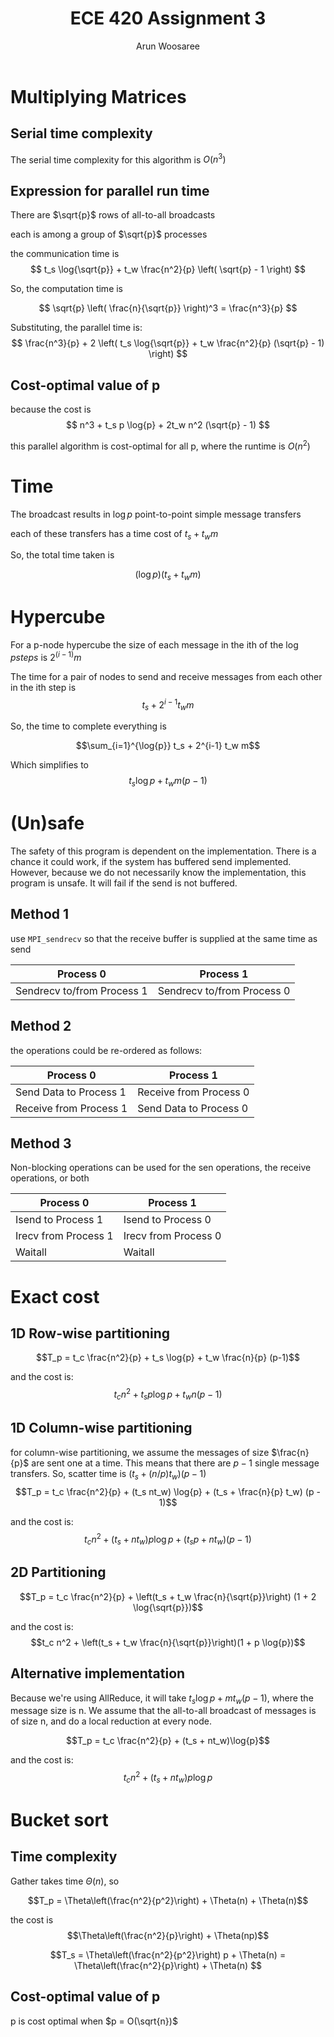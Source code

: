 #+TITLE: ECE 420 Assignment 3
#+AUTHOR: Arun Woosaree
#+LaTeX_CLASS: article
#+LATEX_CLASS_OPTIONS: [letterpaper]
#+latex_header: \usepackage{amsthm}
#+latex_header: \newtheorem{thm}{}
#+OPTIONS: toc:nil
#+begin_src elisp :exports none
(setq org-latex-listings 'minted
      org-latex-packages-alist '(("" "minted"))
      org-latex-minted-options '(("linenos" "true"))
      org-latex-pdf-process
      '("pdflatex -shell-escape -interaction nonstopmode -output-directory %o %f"
        "pdflatex -shell-escape -interaction nonstopmode -output-directory %o %f"))
#+end_src


* Multiplying Matrices
** Serial time complexity
The serial time complexity for this algorithm is $O(n^3)$
** Expression for parallel run time
There are $\sqrt{p}$ rows of all-to-all broadcasts

each is among a group of $\sqrt{p}$ processes

the communication time is
\[
t_s \log{\sqrt{p}} + t_w \frac{n^2}{p} \left( \sqrt{p} - 1 \right)
\]

So, the computation time is

\[
\sqrt{p} \left( \frac{n}{\sqrt{p}} \right)^3 = \frac{n^3}{p}
\]

Substituting, the parallel time is:
\[
\frac{n^3}{p} + 2 \left( t_s \log{\sqrt{p}} + t_w \frac{n^2}{p} (\sqrt{p} - 1) \right)
\]


** Cost-optimal value of p
because the cost is
\[
n^3 + t_s p \log{p} + 2t_w n^2 (\sqrt{p} - 1)
\]

this parallel algorithm is cost-optimal for all p, where the runtime is $O(n^2)$

* Time
The broadcast results in $\log{p}$ point-to-point simple message transfers

each of these transfers has a time cost of $t_s + t_w m$

So, the total time taken is

\[(\log{p}) (t_s + t_w m)\]

* Hypercube

For a p-node hypercube the size of each message in the ith of the $\log{p} steps$ is
$2^(i-1) m$

The time for a pair of nodes to send and receive messages from each other in the ith step is
\[t_s + 2^{i-1} t_w m\]

So, the time to complete everything is

\[\sum_{i=1}^{\log{p}} t_s + 2^{i-1} t_w m\]

Which simplifies to
\[t_s \log{p} + t_w m (p-1)\]

* (Un)safe

The safety of this program is dependent on the implementation.
There is a chance it could work, if the system has buffered send implemented.
However, because we do not necessarily know the implementation, this program is unsafe.
It will fail if the send is not buffered.

** Method 1
use ~MPI_sendrecv~ so that the receive buffer is supplied at the same time as send

| Process 0                  | Process 1                  |
|----------------------------+----------------------------|
| Sendrecv to/from Process 1 | Sendrecv to/from Process 0 |

** Method 2
the operations could be re-ordered as follows:
| Process 0              | Process 1              |
|------------------------+------------------------|
| Send Data to Process 1 | Receive from Process 0 |
| Receive from Process 1 | Send Data to Process 0 |

** Method 3
Non-blocking operations can be used for the sen operations, the receive operations, or both
| Process 0            | Process 1            |
|----------------------+----------------------|
| Isend to Process 1   | Isend to Process 0   |
| Irecv from Process 1 | Irecv from Process 0 |
| Waitall              | Waitall              |

* Exact cost
** 1D Row-wise partitioning
\[T_p = t_c \frac{n^2}{p} + t_s \log{p} + t_w \frac{n}{p} (p-1)\]

and the cost is:
\[t_c n^2 + t_s p \log{p} + t_w n (p-1)\]
** 1D Column-wise partitioning

for column-wise partitioning, we assume the messages of size $\frac{n}{p}$ are sent one at a time.
This means that there are $p-1$ single message transfers.
So, scatter time is $(t_s + (n/p) t_w)(p-1)$
\[T_p = t_c \frac{n^2}{p} + (t_s nt_w) \log{p} + (t_s + \frac{n}{p} t_w) (p - 1)\]

and the cost is:
\[t_cn^2 + (t_s + nt_w)p\log{p} + (t_sp + nt_w)(p-1) \]
** 2D Partitioning
\[T_p = t_c \frac{n^2}{p} + \left(t_s + t_w \frac{n}{\sqrt{p}}\right) (1 + 2 \log{\sqrt{p}})\]

and the cost is:
\[t_c n^2 + \left(t_s + t_w \frac{n}{\sqrt{p}}\right)(1 + p \log{p})\]

** Alternative implementation

Because we're using AllReduce, it will take $t_s \log{p} + m t_w (p-1)$, where the message size is n.
We assume that the all-to-all broadcast of messages is of size n, and do a local reduction at every node.

\[T_p = t_c \frac{n^2}{p} + (t_s + nt_w)\log{p}\]

and the cost is:
\[t_c n^2 + (t_s + nt_w)p\log{p}\]

* Bucket sort
** Time complexity

# Gather takes time $t_s \log{p} + mt_w (p-1)$, where message size m = $\frac{n}{p}$ when a hypercube algorithm is used.
# This is equal to $O(n)$

Gather takes time $\Theta(n)$, so

\[T_p = \Theta\left(\frac{n^2}{p^2}\right) + \Theta(n) + \Theta(n)\]

the cost is \[\Theta\left(\frac{n^2}{p}\right) + \Theta(np)\]

\[T_s = \Theta\left(\frac{n^2}{p^2}\right) p + \Theta(n) = \Theta\left(\frac{n^2}{p}\right) + \Theta(n) \]


** Cost-optimal value of p

p is cost optimal when $p = O(\sqrt{n})$
